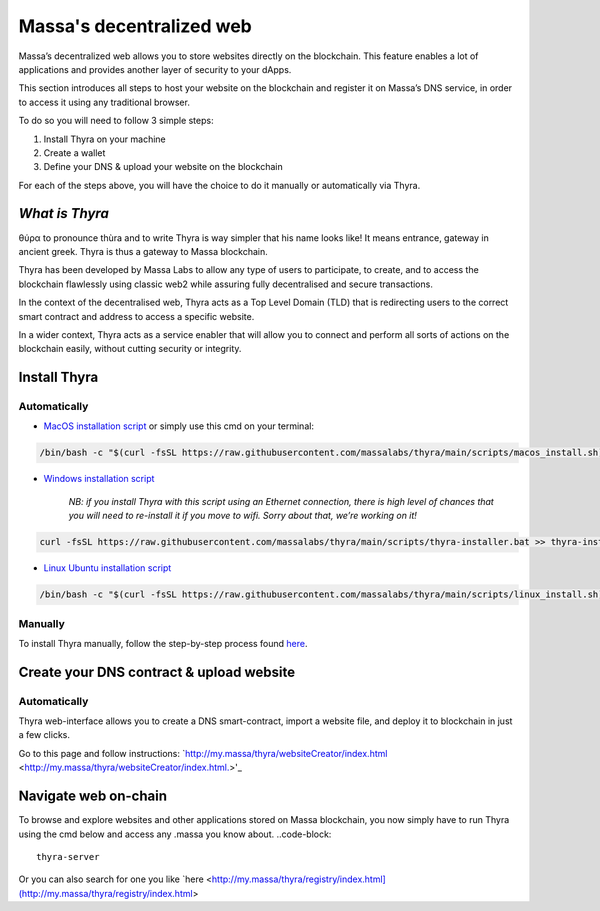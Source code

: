 .. index:: general documentation; decentralized web

.. _web3-decentralized-web:

#########################
Massa's decentralized web
#########################


Massa’s decentralized web allows you to store websites directly on the blockchain. This feature enables a lot of applications and provides another layer of security to your dApps.

This section introduces all steps to host your website on the blockchain and register it on Massa’s DNS service, in order to access it using any traditional browser.

To do so you will need to follow 3 simple steps: 

1. Install Thyra on your machine
2. Create a wallet
3. Define your DNS & upload your website on the blockchain

For each of the steps above, you will have the choice to do it manually or automatically via Thyra.


*What is Thyra*
===============

θύρα to pronounce thùra and to write Thyra is way simpler that his name looks like! It means entrance, gateway in ancient greek. Thyra is thus a gateway to Massa blockchain.

Thyra has been developed by Massa Labs to allow any type of users to participate, to create, and to access the blockchain flawlessly using classic web2 while assuring fully decentralised and secure transactions.

In the context of the decentralised web, Thyra acts as a Top Level Domain (TLD) that is redirecting users to the correct smart contract and address to access a specific website.

In a wider context, Thyra acts as a service enabler that will allow you to connect and perform all sorts of actions on the blockchain easily, without cutting security or integrity.


Install Thyra
======================


Automatically
---------------

- `MacOS installation script <https://github.com/massalabs/thyra/blob/255c6136c6910d17cbb94ce06b1e908d8516713a/scripts/macos_install.sh>`_ or simply use this cmd on your terminal:

.. code-block::
            
         /bin/bash -c "$(curl -fsSL https://raw.githubusercontent.com/massalabs/thyra/main/scripts/macos_install.sh)"


- `Windows installation script <https://github.com/massalabs/thyra/blob/255c6136c6910d17cbb94ce06b1e908d8516713a/scripts/thyra-installer.bat>`_

      *NB: if you install Thyra with this script using an Ethernet connection, there is high level of chances that you will need to re-install it if you move to wifi. Sorry about that, we’re working on it!*
      
.. code-block:: 

            curl -fsSL https://raw.githubusercontent.com/massalabs/thyra/main/scripts/thyra-installer.bat >> thyra-installer.bat && thyra-installer.bat

- `Linux Ubuntu installation script <https://github.com/massalabs/thyra/blob/main/scripts/linux_install.sh>`_

.. code-block::

        /bin/bash -c "$(curl -fsSL https://raw.githubusercontent.com/massalabs/thyra/main/scripts/linux_install.sh)"


Manually
---------------
To install Thyra manually, follow the step-by-step process found `here <https://github.com/massalabs/thyra/blob/main/INSTALLATION.md>`_.


Create your DNS contract & upload website
======================

Automatically
---------------

Thyra web-interface allows you to create a DNS smart-contract, import a website file, and deploy it to blockchain in just a few clicks.

Go to this page and follow instructions: `http://my.massa/thyra/websiteCreator/index.html <http://my.massa/thyra/websiteCreator/index.html.>'_

Navigate web on-chain
===============

To browse and explore websites and other applications stored on Massa blockchain, you now simply have to run Thyra using the cmd below and access any .massa you know about.
..code-block:: 
            thyra-server

Or you can also search for one you like `here <http://my.massa/thyra/registry/index.html](http://my.massa/thyra/registry/index.html>
